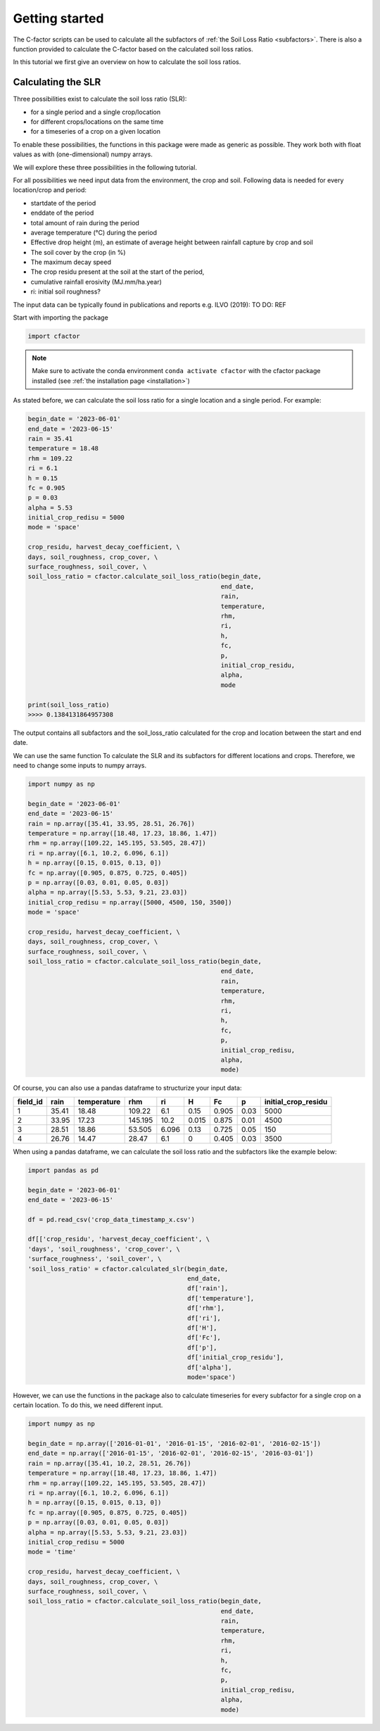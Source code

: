 .. _gettingstarted:

Getting started
===============

The C-factor scripts can be used to calculate all the subfactors of
:ref:`the Soil Loss Ratio <subfactors>`. There is also a function provided to calculate
the C-factor based on the calculated soil loss ratios.

In this tutorial we first give an overview on how to calculate the soil loss ratios.

Calculating the SLR
-------------------

Three possibilities exist to calculate the soil loss ratio (SLR):

- for a single period and a single crop/location
- for different crops/locations on the same time
- for a timeseries of a crop on a given location

To enable these possibilities, the functions in this package were made as generic as
possible.
They work both with float values as with (one-dimensional) numpy arrays.

We will explore these three possibilities in the following tutorial.

For all possibilities we need input data from the environment, the crop and soil.
Following data is needed for every location/crop and period:

- startdate of the period
- enddate of the period
- total amount of rain during the period
- average temperature (°C) during the period
- Effective drop height (m), an estimate of average height between rainfall
  capture by crop and soil
- The soil cover by the crop (in %)
- The maximum decay speed
- The crop residu present at the soil at the start of the period,
- cumulative rainfall erosivity (MJ.mm/ha.year)
- ri: initial soil roughness?

The input data can be typically found in publications and reports e.g. ILVO (2019):
TO DO: REF

Start with importing the package

.. code-block:: python

    import cfactor

.. note::
    Make sure to activate the conda environment ``conda activate cfactor`` with the
    cfactor package installed (see :ref:`the installation page <installation>`)

As stated before, we can calculate the soil loss ratio for a single location and a
single period. For example:

.. code-block:: python

    begin_date = '2023-06-01'
    end_date = '2023-06-15'
    rain = 35.41
    temperature = 18.48
    rhm = 109.22
    ri = 6.1
    h = 0.15
    fc = 0.905
    p = 0.03
    alpha = 5.53
    initial_crop_redisu = 5000
    mode = 'space'

    crop_residu, harvest_decay_coefficient, \
    days, soil_roughness, crop_cover, \
    surface_roughness, soil_cover, \
    soil_loss_ratio = cfactor.calculate_soil_loss_ratio(begin_date,
                                                        end_date,
                                                        rain,
                                                        temperature,
                                                        rhm,
                                                        ri,
                                                        h,
                                                        fc,
                                                        p,
                                                        initial_crop_residu,
                                                        alpha,
                                                        mode

    print(soil_loss_ratio)
    >>>> 0.1384131864957308

The output contains all subfactors and the soil_loss_ratio calculated for the crop
and location between the start and end date.

We can use the same function To calculate the SLR and its subfactors
for different locations and crops. Therefore, we need to change some inputs to numpy
arrays.

.. code-block:: python

    import numpy as np

    begin_date = '2023-06-01'
    end_date = '2023-06-15'
    rain = np.array([35.41, 33.95, 28.51, 26.76])
    temperature = np.array([18.48, 17.23, 18.86, 1.47])
    rhm = np.array([109.22, 145.195, 53.505, 28.47])
    ri = np.array([6.1, 10.2, 6.096, 6.1])
    h = np.array([0.15, 0.015, 0.13, 0])
    fc = np.array([0.905, 0.875, 0.725, 0.405])
    p = np.array([0.03, 0.01, 0.05, 0.03])
    alpha = np.array([5.53, 5.53, 9.21, 23.03])
    initial_crop_redisu = np.array([5000, 4500, 150, 3500])
    mode = 'space'

    crop_residu, harvest_decay_coefficient, \
    days, soil_roughness, crop_cover, \
    surface_roughness, soil_cover, \
    soil_loss_ratio = cfactor.calculate_soil_loss_ratio(begin_date,
                                                        end_date,
                                                        rain,
                                                        temperature,
                                                        rhm,
                                                        ri,
                                                        h,
                                                        fc,
                                                        p,
                                                        initial_crop_redisu,
                                                        alpha,
                                                        mode)


Of course, you can also use a pandas dataframe to structurize your input data:

+----------+-------+-------------+---------+-------+-------+-------+------+---------------------+
| field_id | rain  | temperature | rhm     | ri    | H     | Fc    | p    | initial_crop_residu |
+==========+=======+=============+=========+=======+=======+=======+======+=====================+
| 1        | 35.41 | 18.48       | 109.22  | 6.1   | 0.15  | 0.905 | 0.03 | 5000                |
+----------+-------+-------------+---------+-------+-------+-------+------+---------------------+
| 2        | 33.95 | 17.23       | 145.195 | 10.2  | 0.015 | 0.875 | 0.01 | 4500                |
+----------+-------+-------------+---------+-------+-------+-------+------+---------------------+
| 3        | 28.51 | 18.86       | 53.505  | 6.096 | 0.13  | 0.725 | 0.05 | 150                 |
+----------+-------+-------------+---------+-------+-------+-------+------+---------------------+
| 4        | 26.76 | 14.47       | 28.47   | 6.1   | 0     | 0.405 | 0.03 | 3500                |
+----------+-------+-------------+---------+-------+-------+-------+------+---------------------+

When using a pandas dataframe, we can calculate the soil loss ratio and the subfactors
like the example below:

.. code-block:: python

    import pandas as pd

    begin_date = '2023-06-01'
    end_date = '2023-06-15'

    df = pd.read_csv('crop_data_timestamp_x.csv')

    df[['crop_residu', 'harvest_decay_coefficient', \
    'days', 'soil_roughness', 'crop_cover', \
    'surface_roughness', 'soil_cover', \
    'soil_loss_ratio' = cfactor.calculated_slr(begin_date,
                                               end_date,
                                               df['rain'],
                                               df['temperature'],
                                               df['rhm'],
                                               df['ri'],
                                               df['H'],
                                               df['Fc'],
                                               df['p'],
                                               df['initial_crop_residu'],
                                               df['alpha'],
                                               mode='space')

However, we can use the functions in the package also to calculate timeseries for every
subfactor for a single crop on a certain location. To do this, we need different input.


.. code-block:: python

    import numpy as np

    begin_date = np.array(['2016-01-01', '2016-01-15', '2016-02-01', '2016-02-15'])
    end_date = np.array(['2016-01-15', '2016-02-01', '2016-02-15', '2016-03-01'])
    rain = np.array([35.41, 10.2, 28.51, 26.76])
    temperature = np.array([18.48, 17.23, 18.86, 1.47])
    rhm = np.array([109.22, 145.195, 53.505, 28.47])
    ri = np.array([6.1, 10.2, 6.096, 6.1])
    h = np.array([0.15, 0.015, 0.13, 0])
    fc = np.array([0.905, 0.875, 0.725, 0.405])
    p = np.array([0.03, 0.01, 0.05, 0.03])
    alpha = np.array([5.53, 5.53, 9.21, 23.03])
    initial_crop_redisu = 5000
    mode = 'time'

    crop_residu, harvest_decay_coefficient, \
    days, soil_roughness, crop_cover, \
    surface_roughness, soil_cover, \
    soil_loss_ratio = cfactor.calculate_soil_loss_ratio(begin_date,
                                                        end_date,
                                                        rain,
                                                        temperature,
                                                        rhm,
                                                        ri,
                                                        h,
                                                        fc,
                                                        p,
                                                        initial_crop_redisu,
                                                        alpha,
                                                        mode)
